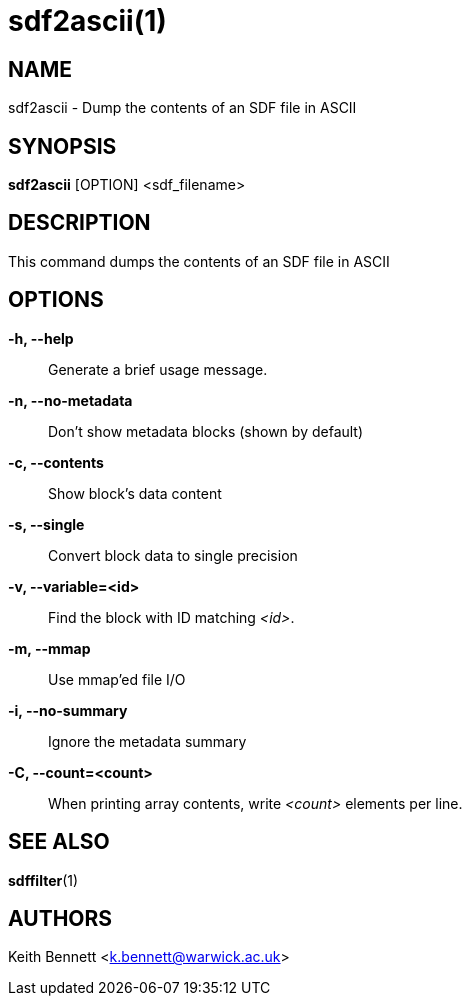 sdf2ascii(1)
============

NAME
----
sdf2ascii - Dump the contents of an SDF file in ASCII

SYNOPSIS
--------
*sdf2ascii* [OPTION] <sdf_filename>


DESCRIPTION
-----------
This command dumps the contents of an SDF file in ASCII


OPTIONS
-------
*-h, --help*::
	Generate a brief usage message.

*-n, --no-metadata*::
        Don't show metadata blocks (shown by default)

*-c, --contents*::
        Show block's data content

*-s, --single*::
	Convert block data to single precision

*-v, --variable=<id>*::
        Find the block with ID matching '<id>'.

*-m, --mmap*::
        Use mmap'ed file I/O

*-i, --no-summary*::
        Ignore the metadata summary

*-C, --count=<count>*::
        When printing array contents, write '<count>' elements per line.


SEE ALSO
--------
*sdffilter*(1)


AUTHORS
-------
Keith Bennett <k.bennett@warwick.ac.uk>
